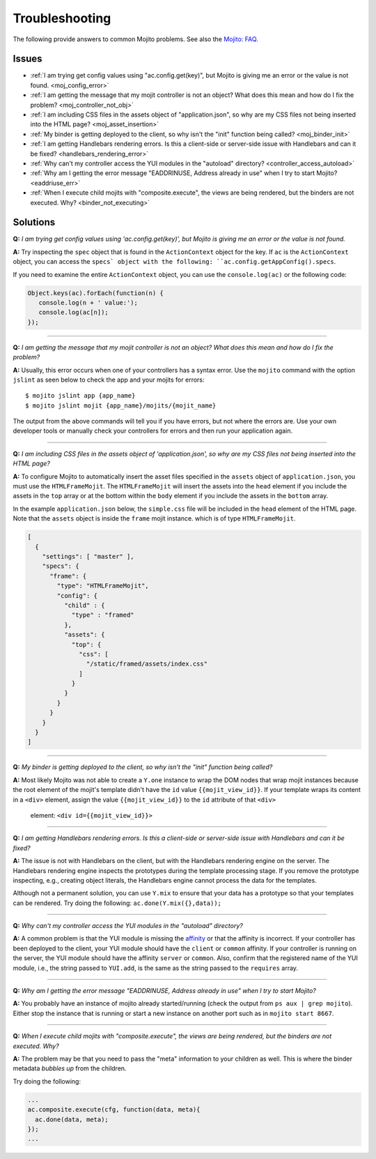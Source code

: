 ===============
Troubleshooting
===============

The following provide answers to common Mojito problems. See also the 
`Mojito: FAQ <../faq/>`_.

Issues
######

* :ref:`I am trying get config values using "ac.config.get(key)", but Mojito is giving me 
  an error or the value is not found. <moj_config_error>`  
* :ref:`I am getting the message that my mojit controller is not an object? What does this 
  mean and how do I fix the problem? <moj_controller_not_obj>`
* :ref:`I am including CSS files in the assets object of "application.json", so why are my 
  CSS files not being inserted into the HTML page? <moj_asset_insertion>`
* :ref:`My binder is getting deployed to the client, so why isn't the "init" function being 
  called? <moj_binder_init>`
* :ref:`I am getting Handlebars rendering errors. Is this a client-side or server-side 
  issue with Handlebars and can it be fixed? <handlebars_rendering_error>`
* :ref:`Why can't my controller access the YUI modules in the "autoload" directory? 
  <controller_access_autoload>`
* :ref:`Why am I getting the error message "EADDRINUSE, Address already in use" when I try 
  to start Mojito? <eaddriuse_err>`
* :ref:`When I execute child mojits with "composite.execute", the views are being rendered, 
  but the binders are not executed. Why? <binder_not_executing>`


Solutions
#########

.. _moj_config_error:

**Q:** *I am trying get config values using 'ac.config.get(key)', but Mojito is giving me 
an error or the value is not found.*


**A:** 
Try inspecting the ``spec`` object that is found in the ``ActionContext`` object for the 
key. If ``ac`` is the ``ActionContext`` object, you can access the ``specs` object with the 
following: ``ac.config.getAppConfig().specs``. 

If you need to examine the entire ``ActionContext`` object, you can use the 
``console.log(ac)`` or the following code:

.. code-block:: javascript

   Object.keys(ac).forEach(function(n) {
      console.log(n + ' value:');
      console.log(ac[n]);
   });

------------

.. _moj_controller_not_obj:

**Q:** *I am getting the message that my mojit controller is not an object? What does this 
mean and how do I fix the problem?*

**A:**
Usually, this error occurs when one of your controllers has a syntax error. Use the 
``mojito`` command with the option ``jslint`` as seen below to check the app and your 
mojits for errors:

::

   $ mojito jslint app {app_name}
   $ mojito jslint mojit {app_name}/mojits/{mojit_name}

The output from the above commands will tell you if you have errors, but not where the 
errors are. Use your own developer tools or manually check your controllers for errors and 
then run your application again.

------------

.. _moj_asset_insertion:

**Q:** *I am including CSS files in the assets object of 'application.json', so why are my 
CSS files not being inserted into the HTML page?*

**A:** 
To configure Mojito to automatically insert the asset files specified in the ``assets`` 
object of ``application.json``, you must use the ``HTMLFrameMojit``. The ``HTMLFrameMojit`` 
will insert the assets into the ``head`` element if you include the assets in the ``top`` 
array or at the bottom within the ``body`` element if you include the assets in the 
``bottom`` array. 

In the example ``application.json`` below, the ``simple.css`` file will be included in the 
``head`` element of the HTML page. Note that the ``assets`` object is inside the ``frame`` 
mojit instance. which is of type ``HTMLFrameMojit``.

.. code-block:: javascript

   [
     {
       "settings": [ "master" ],
       "specs": {
         "frame": {
           "type": "HTMLFrameMojit", 
           "config": {
             "child" : { 
               "type" : "framed" 
             },
             "assets": { 
               "top": {
                 "css": [
                   "/static/framed/assets/index.css" 
                 ]
               }
             }
           }
         }
       }
     }
   ]

------------

.. _moj_binder_init:

**Q:** *My binder is getting deployed to the client, so why isn't the "init" function 
being called?*

**A:**
Most likely Mojito was not able to create a ``Y.one`` instance to wrap the DOM nodes that 
wrap mojit instances because the root element of the mojit's template didn't have the 
``id`` value ``{{mojit_view_id}}``. If your template wraps its content in a ``<div>`` 
element, assign the value  ``{{mojit_view_id}}`` to the ``id`` attribute of that ``<div>``
 element: ``<div id={{mojit_view_id}}>``

------------


.. _handlebars_rendering_error:

**Q:** *I am getting Handlebars rendering errors. Is this a client-side or server-side 
issue with Handlebars and can it be fixed?*

**A:**
The issue is not with Handlebars on the client, but with the Handlebars rendering engine 
on the server. The Handlebars rendering engine inspects the prototypes during the template 
processing stage. If you remove the prototype inspecting, e.g., creating object literals, 
the Handlebars engine cannot process the data for the templates.

Although not a permanent solution, you can use ``Y.mix`` to ensure that your data has a 
prototype so that your templates can be rendered. Try doing the following: 
``ac.done(Y.mix({},data));``

------------

.. _controller_access_autoload:

**Q:** *Why can't my controller access the YUI modules in the "autoload" directory?*

**A:**
A common problem is that the YUI module is missing the 
`affinity <../reference/glossary.html#affinity>`_ or that the affinity is incorrect. If 
your controller has been deployed to the client, your YUI module should have the 
``client`` or ``common`` affinity. If your controller is running on the server, the YUI 
module should have the affinity ``server`` or ``common``. Also, confirm that the 
registered name of the YUI module, i.e., the string passed to ``YUI.add``, is the same as 
the string passed to the ``requires`` array.

------------

.. _eaddriuse_err:

**Q:** *Why am I getting the error message "EADDRINUSE, Address already in use" when I try 
to start Mojito?*

**A:**
You probably have an instance of mojito already started/running (check the output from 
``ps aux | grep mojito``). Either stop the instance that is running or start a new 
instance on another port such as in ``mojito start 8667``.

------------

.. _binder_not_executing:

**Q:** *When I execute child mojits with "composite.execute", the views are being 
rendered, but the binders are not executed. Why?*

**A:**
The problem may be that you need to pass the "meta" information to your children as well. 
This is where the binder metadata *bubbles up* from the children. 

Try doing the following:

.. code-block:: javascript 
  
   ...
   ac.composite.execute(cfg, function(data, meta){
     ac.done(data, meta);
   });
   ...
   
   
